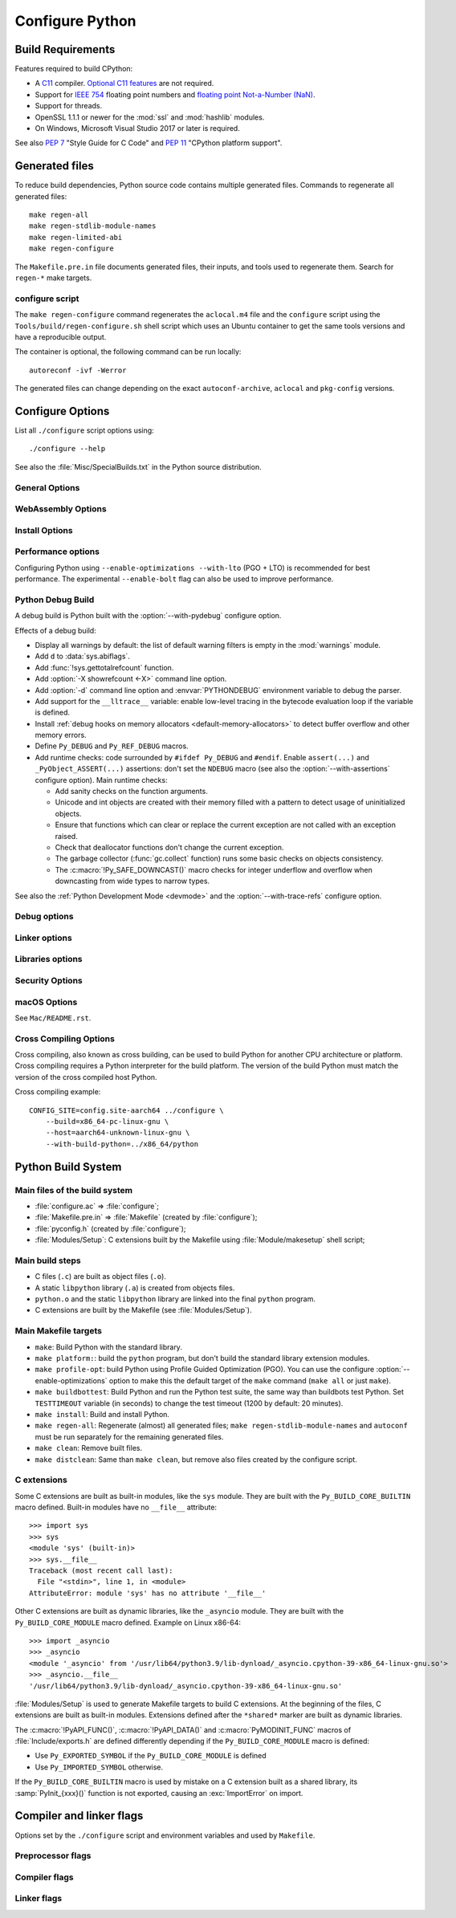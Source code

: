 ****************
Configure Python
****************

Build Requirements
==================

Features required to build CPython:

* A `C11 <https://en.cppreference.com/w/c/11>`_ compiler. `Optional C11
  features
  <https://en.wikipedia.org/wiki/C11_(C_standard_revision)#Optional_features>`_
  are not required.

* Support for `IEEE 754 <https://en.wikipedia.org/wiki/IEEE_754>`_ floating
  point numbers and `floating point Not-a-Number (NaN)
  <https://en.wikipedia.org/wiki/NaN#Floating_point>`_.

* Support for threads.

* OpenSSL 1.1.1 or newer for the :mod:`ssl` and :mod:`hashlib` modules.

* On Windows, Microsoft Visual Studio 2017 or later is required.

.. versionchanged:: 3.11
   C11 compiler, IEEE 754 and NaN support are now required.
   On Windows, Visual Studio 2017 or later is required.

.. versionchanged:: 3.10
   OpenSSL 1.1.1 is now required.

.. versionchanged:: 3.7
   Thread support and OpenSSL 1.0.2 are now required.

.. versionchanged:: 3.6
   Selected C99 features are now required, like ``<stdint.h>`` and ``static
   inline`` functions.

.. versionchanged:: 3.5
   On Windows, Visual Studio 2015 or later is required.

See also :pep:`7` "Style Guide for C Code" and :pep:`11` "CPython platform
support".


Generated files
===============

To reduce build dependencies, Python source code contains multiple generated
files. Commands to regenerate all generated files::

    make regen-all
    make regen-stdlib-module-names
    make regen-limited-abi
    make regen-configure

The ``Makefile.pre.in`` file documents generated files, their inputs, and tools used
to regenerate them. Search for ``regen-*`` make targets.

configure script
----------------

The ``make regen-configure`` command regenerates the ``aclocal.m4`` file and
the ``configure`` script using the ``Tools/build/regen-configure.sh`` shell
script which uses an Ubuntu container to get the same tools versions and have a
reproducible output.

The container is optional, the following command can be run locally::

    autoreconf -ivf -Werror

The generated files can change depending on the exact ``autoconf-archive``,
``aclocal`` and ``pkg-config`` versions.


.. _configure-options:

Configure Options
=================

List all ``./configure`` script options using::

    ./configure --help

See also the :file:`Misc/SpecialBuilds.txt` in the Python source distribution.

General Options
---------------

.. option:: --enable-loadable-sqlite-extensions

   Support loadable extensions in the :mod:`!_sqlite` extension module (default
   is no) of the :mod:`sqlite3` module.

   See the :meth:`sqlite3.Connection.enable_load_extension` method of the
   :mod:`sqlite3` module.

   .. versionadded:: 3.6

.. option:: --disable-ipv6

   Disable IPv6 support (enabled by default if supported), see the
   :mod:`socket` module.

.. option:: --enable-big-digits=[15|30]

   Define the size in bits of Python :class:`int` digits: 15 or 30 bits.

   By default, the digit size is 30.

   Define the ``PYLONG_BITS_IN_DIGIT`` to ``15`` or ``30``.

   See :data:`sys.int_info.bits_per_digit <sys.int_info>`.

.. option:: --with-suffix=SUFFIX

   Set the Python executable suffix to *SUFFIX*.

   The default suffix is ``.exe`` on Windows and macOS (``python.exe``
   executable), ``.js`` on Emscripten node, ``.html`` on Emscripten browser,
   ``.wasm`` on WASI, and an empty string on other platforms (``python``
   executable).

   .. versionchanged:: 3.11
      The default suffix on WASM platform is one of ``.js``, ``.html``
      or ``.wasm``.

.. option:: --with-tzpath=<list of absolute paths separated by pathsep>

   Select the default time zone search path for :const:`zoneinfo.TZPATH`.
   See the :ref:`Compile-time configuration
   <zoneinfo_data_compile_time_config>` of the :mod:`zoneinfo` module.

   Default: ``/usr/share/zoneinfo:/usr/lib/zoneinfo:/usr/share/lib/zoneinfo:/etc/zoneinfo``.

   See :data:`os.pathsep` path separator.

   .. versionadded:: 3.9

.. option:: --without-decimal-contextvar

   Build the ``_decimal`` extension module using a thread-local context rather
   than a coroutine-local context (default), see the :mod:`decimal` module.

   See :const:`decimal.HAVE_CONTEXTVAR` and the :mod:`contextvars` module.

   .. versionadded:: 3.9

.. option:: --with-dbmliborder=<list of backend names>

   Override order to check db backends for the :mod:`dbm` module

   A valid value is a colon (``:``) separated string with the backend names:

   * ``ndbm``;
   * ``gdbm``;
   * ``bdb``.

.. option:: --without-c-locale-coercion

   Disable C locale coercion to a UTF-8 based locale (enabled by default).

   Don't define the ``PY_COERCE_C_LOCALE`` macro.

   See :envvar:`PYTHONCOERCECLOCALE` and the :pep:`538`.

.. option:: --without-freelists

   Disable all freelists except the empty tuple singleton.

   .. versionadded:: 3.11

.. option:: --with-platlibdir=DIRNAME

   Python library directory name (default is ``lib``).

   Fedora and SuSE use ``lib64`` on 64-bit platforms.

   See :data:`sys.platlibdir`.

   .. versionadded:: 3.9

.. option:: --with-wheel-pkg-dir=PATH

   Directory of wheel packages used by the :mod:`ensurepip` module
   (none by default).

   Some Linux distribution packaging policies recommend against bundling
   dependencies. For example, Fedora installs wheel packages in the
   ``/usr/share/python-wheels/`` directory and don't install the
   :mod:`!ensurepip._bundled` package.

   .. versionadded:: 3.10

.. option:: --with-pkg-config=[check|yes|no]

   Whether configure should use :program:`pkg-config` to detect build
   dependencies.

   * ``check`` (default): :program:`pkg-config` is optional
   * ``yes``: :program:`pkg-config` is mandatory
   * ``no``: configure does not use :program:`pkg-config` even when present

   .. versionadded:: 3.11

.. option:: --enable-pystats

   Turn on internal statistics gathering.

   The statistics will be dumped to a arbitrary (probably unique) file in
   ``/tmp/py_stats/``, or ``C:\temp\py_stats\`` on Windows. If that directory
   does not exist, results will be printed on stdout.

   Use ``Tools/scripts/summarize_stats.py`` to read the stats.

   .. versionadded:: 3.11

WebAssembly Options
-------------------

.. option:: --with-emscripten-target=[browser|node]

   Set build flavor for ``wasm32-emscripten``.

   * ``browser`` (default): preload minimal stdlib, default MEMFS.
   * ``node``: NODERAWFS and pthread support.

   .. versionadded:: 3.11

.. option:: --enable-wasm-dynamic-linking

   Turn on dynamic linking support for WASM.

   Dynamic linking enables ``dlopen``. File size of the executable
   increases due to limited dead code elimination and additional features.

   .. versionadded:: 3.11

.. option:: --enable-wasm-pthreads

   Turn on pthreads support for WASM.

   .. versionadded:: 3.11


Install Options
---------------

.. option:: --prefix=PREFIX

   Install architecture-independent files in PREFIX. On Unix, it
   defaults to :file:`/usr/local`.

   This value can be retrieved at runtime using :data:`sys.prefix`.

   As an example, one can use ``--prefix="$HOME/.local/"`` to install
   a Python in its home directory.

.. option:: --exec-prefix=EPREFIX

   Install architecture-dependent files in EPREFIX, defaults to :option:`--prefix`.

   This value can be retrieved at runtime using :data:`sys.exec_prefix`.

.. option:: --disable-test-modules

   Don't build nor install test modules, like the :mod:`test` package or the
   :mod:`!_testcapi` extension module (built and installed by default).

   .. versionadded:: 3.10

.. option:: --with-ensurepip=[upgrade|install|no]

   Select the :mod:`ensurepip` command run on Python installation:

   * ``upgrade`` (default): run ``python -m ensurepip --altinstall --upgrade``
     command.
   * ``install``: run ``python -m ensurepip --altinstall`` command;
   * ``no``: don't run ensurepip;

   .. versionadded:: 3.6


Performance options
-------------------

Configuring Python using ``--enable-optimizations --with-lto`` (PGO + LTO) is
recommended for best performance. The experimental ``--enable-bolt`` flag can
also be used to improve performance.

.. option:: --enable-optimizations

   Enable Profile Guided Optimization (PGO) using :envvar:`PROFILE_TASK`
   (disabled by default).

   The C compiler Clang requires ``llvm-profdata`` program for PGO. On
   macOS, GCC also requires it: GCC is just an alias to Clang on macOS.

   Disable also semantic interposition in libpython if ``--enable-shared`` and
   GCC is used: add ``-fno-semantic-interposition`` to the compiler and linker
   flags.

   .. versionadded:: 3.6

   .. versionchanged:: 3.10
      Use ``-fno-semantic-interposition`` on GCC.

.. envvar:: PROFILE_TASK

   Environment variable used in the Makefile: Python command line arguments for
   the PGO generation task.

   Default: ``-m test --pgo --timeout=$(TESTTIMEOUT)``.

   .. versionadded:: 3.8

.. option:: --with-lto=[full|thin|no|yes]

   Enable Link Time Optimization (LTO) in any build (disabled by default).

   The C compiler Clang requires ``llvm-ar`` for LTO (``ar`` on macOS), as well
   as an LTO-aware linker (``ld.gold`` or ``lld``).

   .. versionadded:: 3.6

   .. versionadded:: 3.11
      To use ThinLTO feature, use ``--with-lto=thin`` on Clang.

   .. versionchanged:: 3.12
      Use ThinLTO as the default optimization policy on Clang if the compiler accepts the flag.

.. option:: --enable-bolt

   Enable usage of the `BOLT post-link binary optimizer
   <https://github.com/llvm/llvm-project/tree/main/bolt>`_ (disabled by
   default).

   BOLT is part of the LLVM project but is not always included in their binary
   distributions. This flag requires that ``llvm-bolt`` and ``merge-fdata``
   are available.

   BOLT is still a fairly new project so this flag should be considered
   experimental for now. Because this tool operates on machine code its success
   is dependent on a combination of the build environment + the other
   optimization configure args + the CPU architecture, and not all combinations
   are supported.
   BOLT versions before LLVM 16 are known to crash BOLT under some scenarios.
   Use of LLVM 16 or newer for BOLT optimization is strongly encouraged.

   The :envvar:`!BOLT_INSTRUMENT_FLAGS` and :envvar:`!BOLT_APPLY_FLAGS`
   :program:`configure` variables can be defined to override the default set of
   arguments for :program:`llvm-bolt` to instrument and apply BOLT data to
   binaries, respectively.

   .. versionadded:: 3.12

.. option:: --with-computed-gotos

   Enable computed gotos in evaluation loop (enabled by default on supported
   compilers).

.. option:: --without-pymalloc

   Disable the specialized Python memory allocator :ref:`pymalloc <pymalloc>`
   (enabled by default).

   See also :envvar:`PYTHONMALLOC` environment variable.

.. option:: --without-doc-strings

   Disable static documentation strings to reduce the memory footprint (enabled
   by default). Documentation strings defined in Python are not affected.

   Don't define the ``WITH_DOC_STRINGS`` macro.

   See the ``PyDoc_STRVAR()`` macro.

.. option:: --enable-profiling

   Enable C-level code profiling with ``gprof`` (disabled by default).

.. option:: --with-strict-overflow

   Add ``-fstrict-overflow`` to the C compiler flags (by default we add
   ``-fno-strict-overflow`` instead).


.. _debug-build:

Python Debug Build
------------------

A debug build is Python built with the :option:`--with-pydebug` configure
option.

Effects of a debug build:

* Display all warnings by default: the list of default warning filters is empty
  in the :mod:`warnings` module.
* Add ``d`` to :data:`sys.abiflags`.
* Add :func:`!sys.gettotalrefcount` function.
* Add :option:`-X showrefcount <-X>` command line option.
* Add :option:`-d` command line option and :envvar:`PYTHONDEBUG` environment
  variable to debug the parser.
* Add support for the ``__lltrace__`` variable: enable low-level tracing in the
  bytecode evaluation loop if the variable is defined.
* Install :ref:`debug hooks on memory allocators <default-memory-allocators>`
  to detect buffer overflow and other memory errors.
* Define ``Py_DEBUG`` and ``Py_REF_DEBUG`` macros.
* Add runtime checks: code surrounded by ``#ifdef Py_DEBUG`` and ``#endif``.
  Enable ``assert(...)`` and ``_PyObject_ASSERT(...)`` assertions: don't set
  the ``NDEBUG`` macro (see also the :option:`--with-assertions` configure
  option). Main runtime checks:

  * Add sanity checks on the function arguments.
  * Unicode and int objects are created with their memory filled with a pattern
    to detect usage of uninitialized objects.
  * Ensure that functions which can clear or replace the current exception are
    not called with an exception raised.
  * Check that deallocator functions don't change the current exception.
  * The garbage collector (:func:`gc.collect` function) runs some basic checks
    on objects consistency.
  * The :c:macro:`!Py_SAFE_DOWNCAST()` macro checks for integer underflow and
    overflow when downcasting from wide types to narrow types.

See also the :ref:`Python Development Mode <devmode>` and the
:option:`--with-trace-refs` configure option.

.. versionchanged:: 3.8
   Release builds and debug builds are now ABI compatible: defining the
   ``Py_DEBUG`` macro no longer implies the ``Py_TRACE_REFS`` macro (see the
   :option:`--with-trace-refs` option), which introduces the only ABI
   incompatibility.


Debug options
-------------

.. option:: --with-pydebug

   :ref:`Build Python in debug mode <debug-build>`: define the ``Py_DEBUG``
   macro (disabled by default).

.. option:: --with-trace-refs

   Enable tracing references for debugging purpose (disabled by default).

   Effects:

   * Define the ``Py_TRACE_REFS`` macro.
   * Add :func:`!sys.getobjects` function.
   * Add :envvar:`PYTHONDUMPREFS` environment variable.

   This build is not ABI compatible with release build (default build) or debug
   build (``Py_DEBUG`` and ``Py_REF_DEBUG`` macros).

   .. versionadded:: 3.8

.. option:: --with-assertions

   Build with C assertions enabled (default is no): ``assert(...);`` and
   ``_PyObject_ASSERT(...);``.

   If set, the ``NDEBUG`` macro is not defined in the :envvar:`OPT` compiler
   variable.

   See also the :option:`--with-pydebug` option (:ref:`debug build
   <debug-build>`) which also enables assertions.

   .. versionadded:: 3.6

.. option:: --with-valgrind

   Enable Valgrind support (default is no).

.. option:: --with-dtrace

   Enable DTrace support (default is no).

   See :ref:`Instrumenting CPython with DTrace and SystemTap
   <instrumentation>`.

   .. versionadded:: 3.6

.. option:: --with-address-sanitizer

   Enable AddressSanitizer memory error detector, ``asan`` (default is no).

   .. versionadded:: 3.6

.. option:: --with-memory-sanitizer

   Enable MemorySanitizer allocation error detector, ``msan`` (default is no).

   .. versionadded:: 3.6

.. option:: --with-undefined-behavior-sanitizer

   Enable UndefinedBehaviorSanitizer undefined behaviour detector, ``ubsan``
   (default is no).

   .. versionadded:: 3.6


Linker options
--------------

.. option:: --enable-shared

   Enable building a shared Python library: ``libpython`` (default is no).

.. option:: --without-static-libpython

   Do not build ``libpythonMAJOR.MINOR.a`` and do not install ``python.o``
   (built and enabled by default).

   .. versionadded:: 3.10


Libraries options
-----------------

.. option:: --with-libs='lib1 ...'

   Link against additional libraries (default is no).

.. option:: --with-system-expat

   Build the :mod:`!pyexpat` module using an installed ``expat`` library
   (default is no).

.. option:: --with-system-libmpdec

   Build the ``_decimal`` extension module using an installed ``mpdec``
   library, see the :mod:`decimal` module (default is no).

   .. versionadded:: 3.3

.. option:: --with-readline=editline

   Use ``editline`` library for backend of the :mod:`readline` module.

   Define the ``WITH_EDITLINE`` macro.

   .. versionadded:: 3.10

.. option:: --without-readline

   Don't build the :mod:`readline` module (built by default).

   Don't define the ``HAVE_LIBREADLINE`` macro.

   .. versionadded:: 3.10

.. option:: --with-libm=STRING

   Override ``libm`` math library to *STRING* (default is system-dependent).

.. option:: --with-libc=STRING

   Override ``libc`` C library to *STRING* (default is system-dependent).

.. option:: --with-openssl=DIR

   Root of the OpenSSL directory.

   .. versionadded:: 3.7

.. option:: --with-openssl-rpath=[no|auto|DIR]

   Set runtime library directory (rpath) for OpenSSL libraries:

   * ``no`` (default): don't set rpath;
   * ``auto``: auto-detect rpath from :option:`--with-openssl` and
     ``pkg-config``;
   * *DIR*: set an explicit rpath.

   .. versionadded:: 3.10


Security Options
----------------

.. option:: --with-hash-algorithm=[fnv|siphash13|siphash24]

   Select hash algorithm for use in ``Python/pyhash.c``:

   * ``siphash13`` (default);
   * ``siphash24``;
   * ``fnv``.

   .. versionadded:: 3.4

   .. versionadded:: 3.11
      ``siphash13`` is added and it is the new default.

.. option:: --with-builtin-hashlib-hashes=md5,sha1,sha256,sha512,sha3,blake2

   Built-in hash modules:

   * ``md5``;
   * ``sha1``;
   * ``sha256``;
   * ``sha512``;
   * ``sha3`` (with shake);
   * ``blake2``.

   .. versionadded:: 3.9

.. option:: --with-ssl-default-suites=[python|openssl|STRING]

   Override the OpenSSL default cipher suites string:

   * ``python`` (default): use Python's preferred selection;
   * ``openssl``: leave OpenSSL's defaults untouched;
   * *STRING*: use a custom string

   See the :mod:`ssl` module.

   .. versionadded:: 3.7

   .. versionchanged:: 3.10

      The settings ``python`` and *STRING* also set TLS 1.2 as minimum
      protocol version.

macOS Options
-------------

See ``Mac/README.rst``.

.. option:: --enable-universalsdk
.. option:: --enable-universalsdk=SDKDIR

   Create a universal binary build. *SDKDIR* specifies which macOS SDK should
   be used to perform the build (default is no).

.. option:: --enable-framework
.. option:: --enable-framework=INSTALLDIR

   Create a Python.framework rather than a traditional Unix install. Optional
   *INSTALLDIR* specifies the installation path (default is no).

.. option:: --with-universal-archs=ARCH

   Specify the kind of universal binary that should be created. This option is
   only valid when :option:`--enable-universalsdk` is set.

   Options:

   * ``universal2``;
   * ``32-bit``;
   * ``64-bit``;
   * ``3-way``;
   * ``intel``;
   * ``intel-32``;
   * ``intel-64``;
   * ``all``.

.. option:: --with-framework-name=FRAMEWORK

   Specify the name for the python framework on macOS only valid when
   :option:`--enable-framework` is set (default: ``Python``).


Cross Compiling Options
-----------------------

Cross compiling, also known as cross building, can be used to build Python
for another CPU architecture or platform. Cross compiling requires a Python
interpreter for the build platform. The version of the build Python must match
the version of the cross compiled host Python.

.. option:: --build=BUILD

   configure for building on BUILD, usually guessed by :program:`config.guess`.

.. option:: --host=HOST

   cross-compile to build programs to run on HOST (target platform)

.. option:: --with-build-python=path/to/python

   path to build ``python`` binary for cross compiling

   .. versionadded:: 3.11

.. option:: CONFIG_SITE=file

   An environment variable that points to a file with configure overrides.

   Example *config.site* file::

      # config.site-aarch64
      ac_cv_buggy_getaddrinfo=no
      ac_cv_file__dev_ptmx=yes
      ac_cv_file__dev_ptc=no


Cross compiling example::

   CONFIG_SITE=config.site-aarch64 ../configure \
       --build=x86_64-pc-linux-gnu \
       --host=aarch64-unknown-linux-gnu \
       --with-build-python=../x86_64/python


Python Build System
===================

Main files of the build system
------------------------------

* :file:`configure.ac` => :file:`configure`;
* :file:`Makefile.pre.in` => :file:`Makefile` (created by :file:`configure`);
* :file:`pyconfig.h` (created by :file:`configure`);
* :file:`Modules/Setup`: C extensions built by the Makefile using
  :file:`Module/makesetup` shell script;

Main build steps
----------------

* C files (``.c``) are built as object files (``.o``).
* A static ``libpython`` library (``.a``) is created from objects files.
* ``python.o`` and the static ``libpython`` library are linked into the
  final ``python`` program.
* C extensions are built by the Makefile (see :file:`Modules/Setup`).

Main Makefile targets
---------------------

* ``make``: Build Python with the standard library.
* ``make platform:``: build the ``python`` program, but don't build the
  standard library extension modules.
* ``make profile-opt``: build Python using Profile Guided Optimization (PGO).
  You can use the configure :option:`--enable-optimizations` option to make
  this the default target of the ``make`` command (``make all`` or just
  ``make``).
* ``make buildbottest``: Build Python and run the Python test suite, the same
  way than buildbots test Python. Set ``TESTTIMEOUT`` variable (in seconds)
  to change the test timeout (1200 by default: 20 minutes).
* ``make install``: Build and install Python.
* ``make regen-all``: Regenerate (almost) all generated files;
  ``make regen-stdlib-module-names`` and ``autoconf`` must be run separately
  for the remaining generated files.
* ``make clean``: Remove built files.
* ``make distclean``: Same than ``make clean``, but remove also files created
  by the configure script.

C extensions
------------

Some C extensions are built as built-in modules, like the ``sys`` module.
They are built with the ``Py_BUILD_CORE_BUILTIN`` macro defined.
Built-in modules have no ``__file__`` attribute::

    >>> import sys
    >>> sys
    <module 'sys' (built-in)>
    >>> sys.__file__
    Traceback (most recent call last):
      File "<stdin>", line 1, in <module>
    AttributeError: module 'sys' has no attribute '__file__'

Other C extensions are built as dynamic libraries, like the ``_asyncio`` module.
They are built with the ``Py_BUILD_CORE_MODULE`` macro defined.
Example on Linux x86-64::

    >>> import _asyncio
    >>> _asyncio
    <module '_asyncio' from '/usr/lib64/python3.9/lib-dynload/_asyncio.cpython-39-x86_64-linux-gnu.so'>
    >>> _asyncio.__file__
    '/usr/lib64/python3.9/lib-dynload/_asyncio.cpython-39-x86_64-linux-gnu.so'

:file:`Modules/Setup` is used to generate Makefile targets to build C extensions.
At the beginning of the files, C extensions are built as built-in modules.
Extensions defined after the ``*shared*`` marker are built as dynamic libraries.

The :c:macro:`!PyAPI_FUNC()`, :c:macro:`!PyAPI_DATA()` and
:c:macro:`PyMODINIT_FUNC` macros of :file:`Include/exports.h` are defined
differently depending if the ``Py_BUILD_CORE_MODULE`` macro is defined:

* Use ``Py_EXPORTED_SYMBOL`` if the ``Py_BUILD_CORE_MODULE`` is defined
* Use ``Py_IMPORTED_SYMBOL`` otherwise.

If the ``Py_BUILD_CORE_BUILTIN`` macro is used by mistake on a C extension
built as a shared library, its :samp:`PyInit_{xxx}()` function is not exported,
causing an :exc:`ImportError` on import.


Compiler and linker flags
=========================

Options set by the ``./configure`` script and environment variables and used by
``Makefile``.

Preprocessor flags
------------------

.. envvar:: CONFIGURE_CPPFLAGS

   Value of :envvar:`CPPFLAGS` variable passed to the ``./configure`` script.

   .. versionadded:: 3.6

.. envvar:: CPPFLAGS

   (Objective) C/C++ preprocessor flags, e.g. :samp:`-I{include_dir}` if you have
   headers in a nonstandard directory *include_dir*.

   Both :envvar:`CPPFLAGS` and :envvar:`LDFLAGS` need to contain the shell's
   value to be able to build extension modules using the
   directories specified in the environment variables.

.. envvar:: BASECPPFLAGS

   .. versionadded:: 3.4

.. envvar:: PY_CPPFLAGS

   Extra preprocessor flags added for building the interpreter object files.

   Default: ``$(BASECPPFLAGS) -I. -I$(srcdir)/Include $(CONFIGURE_CPPFLAGS) $(CPPFLAGS)``.

   .. versionadded:: 3.2

Compiler flags
--------------

.. envvar:: CC

   C compiler command.

   Example: ``gcc -pthread``.

.. envvar:: CXX

   C++ compiler command.

   Example: ``g++ -pthread``.

.. envvar:: CFLAGS

   C compiler flags.

.. envvar:: CFLAGS_NODIST

   :envvar:`CFLAGS_NODIST` is used for building the interpreter and stdlib C
   extensions.  Use it when a compiler flag should *not* be part of
   :envvar:`CFLAGS` once Python is installed (:gh:`65320`).

   In particular, :envvar:`CFLAGS` should not contain:

   * the compiler flag ``-I`` (for setting the search path for include files).
     The ``-I`` flags are processed from left to right, and any flags in
     :envvar:`CFLAGS` would take precedence over user- and package-supplied ``-I``
     flags.

   * hardening flags such as ``-Werror`` because distributions cannot control
     whether packages installed by users conform to such heightened
     standards.

   .. versionadded:: 3.5

.. envvar:: COMPILEALL_OPTS

   Options passed to the :mod:`compileall` command line when building PYC files
   in ``make install``. Default: ``-j0``.

   .. versionadded:: 3.12

.. envvar:: EXTRA_CFLAGS

   Extra C compiler flags.

.. envvar:: CONFIGURE_CFLAGS

   Value of :envvar:`CFLAGS` variable passed to the ``./configure``
   script.

   .. versionadded:: 3.2

.. envvar:: CONFIGURE_CFLAGS_NODIST

   Value of :envvar:`CFLAGS_NODIST` variable passed to the ``./configure``
   script.

   .. versionadded:: 3.5

.. envvar:: BASECFLAGS

   Base compiler flags.

.. envvar:: OPT

   Optimization flags.

.. envvar:: CFLAGS_ALIASING

   Strict or non-strict aliasing flags used to compile ``Python/dtoa.c``.

   .. versionadded:: 3.7

.. envvar:: CCSHARED

   Compiler flags used to build a shared library.

   For example, ``-fPIC`` is used on Linux and on BSD.

.. envvar:: CFLAGSFORSHARED

   Extra C flags added for building the interpreter object files.

   Default: ``$(CCSHARED)`` when :option:`--enable-shared` is used, or an empty
   string otherwise.

.. envvar:: PY_CFLAGS

   Default: ``$(BASECFLAGS) $(OPT) $(CONFIGURE_CFLAGS) $(CFLAGS) $(EXTRA_CFLAGS)``.

.. envvar:: PY_CFLAGS_NODIST

   Default: ``$(CONFIGURE_CFLAGS_NODIST) $(CFLAGS_NODIST) -I$(srcdir)/Include/internal``.

   .. versionadded:: 3.5

.. envvar:: PY_STDMODULE_CFLAGS

   C flags used for building the interpreter object files.

   Default: ``$(PY_CFLAGS) $(PY_CFLAGS_NODIST) $(PY_CPPFLAGS) $(CFLAGSFORSHARED)``.

   .. versionadded:: 3.7

.. envvar:: PY_CORE_CFLAGS

   Default: ``$(PY_STDMODULE_CFLAGS) -DPy_BUILD_CORE``.

   .. versionadded:: 3.2

.. envvar:: PY_BUILTIN_MODULE_CFLAGS

   Compiler flags to build a standard library extension module as a built-in
   module, like the :mod:`posix` module.

   Default: ``$(PY_STDMODULE_CFLAGS) -DPy_BUILD_CORE_BUILTIN``.

   .. versionadded:: 3.8

.. envvar:: PURIFY

   Purify command. Purify is a memory debugger program.

   Default: empty string (not used).


Linker flags
------------

.. envvar:: LINKCC

   Linker command used to build programs like ``python`` and ``_testembed``.

   Default: ``$(PURIFY) $(CC)``.

.. envvar:: CONFIGURE_LDFLAGS

   Value of :envvar:`LDFLAGS` variable passed to the ``./configure`` script.

   Avoid assigning :envvar:`CFLAGS`, :envvar:`LDFLAGS`, etc. so users can use
   them on the command line to append to these values without stomping the
   pre-set values.

   .. versionadded:: 3.2

.. envvar:: LDFLAGS_NODIST

   :envvar:`LDFLAGS_NODIST` is used in the same manner as
   :envvar:`CFLAGS_NODIST`.  Use it when a linker flag should *not* be part of
   :envvar:`LDFLAGS` once Python is installed (:gh:`65320`).

   In particular, :envvar:`LDFLAGS` should not contain:

   * the compiler flag ``-L`` (for setting the search path for libraries).
     The ``-L`` flags are processed from left to right, and any flags in
     :envvar:`LDFLAGS` would take precedence over user- and package-supplied ``-L``
     flags.

.. envvar:: CONFIGURE_LDFLAGS_NODIST

   Value of :envvar:`LDFLAGS_NODIST` variable passed to the ``./configure``
   script.

   .. versionadded:: 3.8

.. envvar:: LDFLAGS

   Linker flags, e.g. :samp:`-L{lib_dir}` if you have libraries in a nonstandard
   directory *lib_dir*.

   Both :envvar:`CPPFLAGS` and :envvar:`LDFLAGS` need to contain the shell's
   value to be able to build extension modules using the
   directories specified in the environment variables.

.. envvar:: LIBS

   Linker flags to pass libraries to the linker when linking the Python
   executable.

   Example: ``-lrt``.

.. envvar:: LDSHARED

   Command to build a shared library.

   Default: ``@LDSHARED@ $(PY_LDFLAGS)``.

.. envvar:: BLDSHARED

   Command to build ``libpython`` shared library.

   Default: ``@BLDSHARED@ $(PY_CORE_LDFLAGS)``.

.. envvar:: PY_LDFLAGS

   Default: ``$(CONFIGURE_LDFLAGS) $(LDFLAGS)``.

.. envvar:: PY_LDFLAGS_NODIST

   Default: ``$(CONFIGURE_LDFLAGS_NODIST) $(LDFLAGS_NODIST)``.

   .. versionadded:: 3.8

.. envvar:: PY_CORE_LDFLAGS

   Linker flags used for building the interpreter object files.

   .. versionadded:: 3.8
